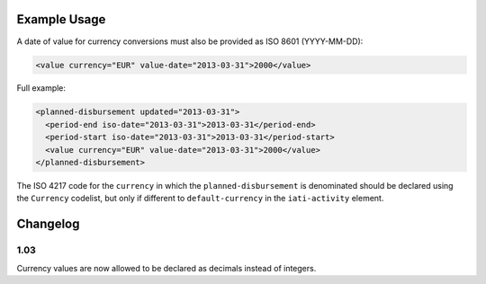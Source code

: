 Example Usage
~~~~~~~~~~~~~
A date of value for currency conversions must also be provided as ISO 8601 (YYYY-MM-DD):

.. code-block:: xml

		 <value currency="EUR" value-date="2013-03-31">2000</value>

Full example:

.. code-block:: xml

		<planned-disbursement updated="2013-03-31">
		  <period-end iso-date="2013-03-31">2013-03-31</period-end>
		  <period-start iso-date="2013-03-31">2013-03-31</period-start>
		  <value currency="EUR" value-date="2013-03-31">2000</value>
		</planned-disbursement>

The ISO 4217 code for the ``currency`` in which the ``planned-disbursement`` is denominated should be declared using the ``Currency`` codelist, but only if different to ``default-currency`` in the ``iati-activity`` element.


Changelog
~~~~~~~~~

1.03
^^^^

Currency values are now allowed to be declared as decimals instead of integers.

